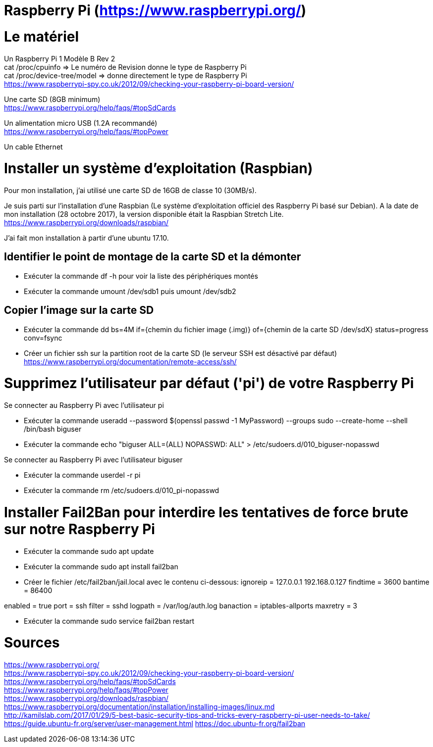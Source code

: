 = Raspberry Pi (https://www.raspberrypi.org/)

= Le matériel

Un Raspberry Pi 1 Modèle B Rev 2 +
cat /proc/cpuinfo => Le numéro de Revision donne le type de Raspberry Pi +
cat /proc/device-tree/model => donne directement le type de Raspberry Pi +
https://www.raspberrypi-spy.co.uk/2012/09/checking-your-raspberry-pi-board-version/ +

Une carte SD (8GB minimum) +
https://www.raspberrypi.org/help/faqs/#topSdCards

Un alimentation micro USB (1.2A recommandé) +
https://www.raspberrypi.org/help/faqs/#topPower

Un cable Ethernet

= Installer un système d'exploitation (Raspbian)

Pour mon installation, j'ai utilisé une carte SD de 16GB de classe 10 (30MB/s).

Je suis parti sur l'installation d'une Raspbian (Le système d'exploitation officiel des Raspberry Pi basé sur Debian).
A la date de mon installation (28 octobre 2017), la version disponible était la Raspbian Stretch Lite. +
https://www.raspberrypi.org/downloads/raspbian/

J'ai fait mon installation à partir d'une ubuntu 17.10.

//https://www.raspberrypi.org/documentation/installation/installing-images/linux.md

== Identifier le point de montage de la carte SD et la démonter

* Exécuter la commande df -h pour voir la liste des périphériques montés

* Exécuter la commande umount /dev/sdb1 puis umount /dev/sdb2

== Copier l'image sur la carte SD

* Exécuter la commande dd bs=4M if={chemin du fichier image (.img)} of={chemin de la carte SD /dev/sdX} status=progress conv=fsync

* Créer un fichier ssh sur la partition root de la carte SD (le serveur SSH est désactivé par défaut)
https://www.raspberrypi.org/documentation/remote-access/ssh/

= Supprimez l'utilisateur par défaut ('pi') de votre Raspberry Pi

Se connecter au Raspberry Pi avec l'utilisateur pi

* Exécuter la commande useradd --password $(openssl passwd -1 MyPassword) --groups sudo --create-home --shell /bin/bash biguser

* Exécuter la commande echo "biguser ALL=(ALL) NOPASSWD: ALL" > /etc/sudoers.d/010_biguser-nopasswd

Se connecter au Raspberry Pi avec l'utilisateur biguser

* Exécuter la commande userdel -r pi

* Exécuter la commande rm /etc/sudoers.d/010_pi-nopasswd

= Installer Fail2Ban pour interdire les tentatives de force brute sur notre Raspberry Pi

* Exécuter la commande sudo apt update

* Exécuter la commande sudo apt install fail2ban

* Créer le fichier /etc/fail2ban/jail.local avec le contenu ci-dessous:
[DEFAULT]
ignoreip = 127.0.0.1 192.168.0.127
findtime = 3600
bantime = 86400

[ssh]

enabled = true
port = ssh
filter = sshd
logpath = /var/log/auth.log
banaction = iptables-allports
maxretry = 3

* Exécuter la commande sudo service fail2ban restart

= Sources

https://www.raspberrypi.org/ +
https://www.raspberrypi-spy.co.uk/2012/09/checking-your-raspberry-pi-board-version/ +
https://www.raspberrypi.org/help/faqs/#topSdCards +
https://www.raspberrypi.org/help/faqs/#topPower +
https://www.raspberrypi.org/downloads/raspbian/ +
https://www.raspberrypi.org/documentation/installation/installing-images/linux.md +
http://kamilslab.com/2017/01/29/5-best-basic-security-tips-and-tricks-every-raspberry-pi-user-needs-to-take/ +
https://guide.ubuntu-fr.org/server/user-management.html
https://doc.ubuntu-fr.org/fail2ban
